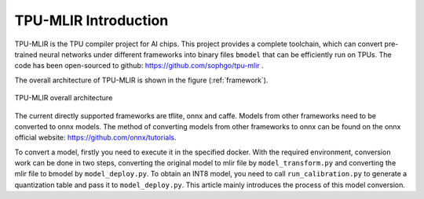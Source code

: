 TPU-MLIR Introduction
=====================

TPU-MLIR is the TPU compiler project for AI chips. This project provides a complete toolchain, which can convert pre-trained neural networks under different frameworks into binary files ``bmodel`` that can be efficiently run on TPUs.
The code has been open-sourced to github: https://github.com/sophgo/tpu-mlir .

The overall architecture of TPU-MLIR is shown in the figure (:ref:`framework`).

.. _framework:
.. figure:: ../assets/framework.png
   :height: 9.5cm
   :align: center

   TPU-MLIR overall architecture


The current directly supported frameworks are tflite, onnx and caffe. Models from other frameworks need to be converted to onnx models. The method of converting models from other frameworks to onnx can be found on the onnx official website:
https://github.com/onnx/tutorials.


To convert a model, firstly you need to execute it in the specified docker. With the required environment, conversion work can be done in two steps, converting the original model to mlir file by ``model_transform.py`` and converting the mlir file to bmodel by ``model_deploy.py``. To obtain an INT8 model, you need to call ``run_calibration.py`` to generate a quantization table and pass it to ``model_deploy.py``. This article mainly introduces the process of this model conversion.
